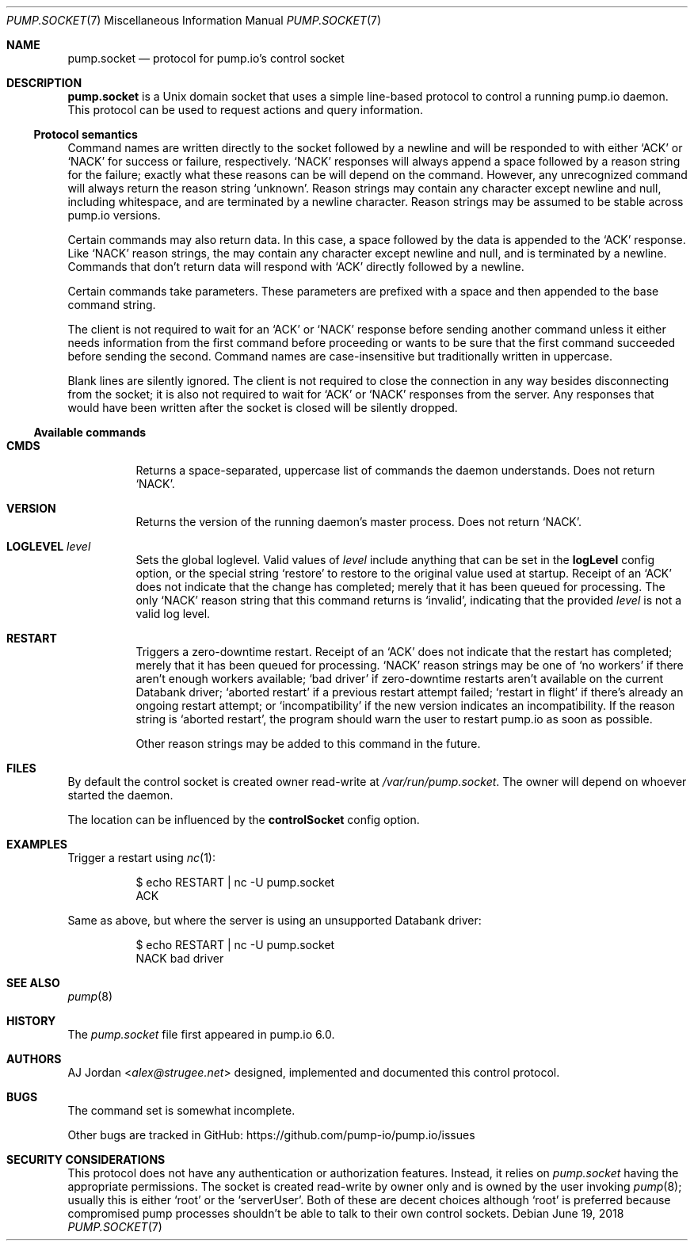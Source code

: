 .\" pump.socket.7
.\"
.\" pump.socket(7) manual page
.\"
.\" Copyright 2018 AJ Jordan <alex@strugee.net>
.\"
.\" Licensed under the Apache License, Version 2.0 (the "License");
.\" you may not use this file except in compliance with the License.
.\" You may obtain a copy of the License at
.\"
.\"     https://www.apache.org/licenses/LICENSE-2.0
.\"
.\" Unless required by applicable law or agreed to in writing, software
.\" distributed under the License is distributed on an "AS IS" BASIS,
.\" WITHOUT WARRANTIES OR CONDITIONS OF ANY KIND, either express or implied.
.\" See the License for the specific language governing permissions and
.\" limitations under the License.
.Dd June 19, 2018
.Dt PUMP.SOCKET 7
.Os
.Sh NAME
.Nm pump.socket
.Nd protocol for pump.io's control socket
.Sh DESCRIPTION
.Nm
is a Unix domain socket that uses a simple line-based protocol to control a running pump.io daemon.
This protocol can be used to request actions and query information.
.Ss Protocol semantics
Command names are written directly to the socket followed by a newline and will be responded to with either
.Ql ACK
or
.Ql NACK
for success or failure, respectively.
.Ql NACK
responses will always append a space followed by a reason string for the failure; exactly what these reasons can be will depend on the command.
However, any unrecognized command will always return the reason string
.Ql unknown .
Reason strings may contain any character except newline and null, including whitespace, and are terminated by a newline character.
Reason strings may be assumed to be stable across pump.io versions.
.Pp
Certain commands may also return data.
In this case, a space followed by the data is appended to the
.Ql ACK
response.
Like
.Ql NACK
reason strings, the may contain any character except newline and null, and is terminated by a newline.
Commands that don't return data will respond with
.Ql ACK
directly followed by a newline.
.Pp
Certain commands take parameters.
These parameters are prefixed with a space and then appended to the base command string.
.Pp
The client is not required to wait for an
.Ql ACK
or
.Ql NACK
response before sending another command unless it either needs information from the first command before proceeding or wants to be sure that the first command succeeded before sending the second.
Command names are case-insensitive but traditionally written in uppercase.
.Pp
Blank lines are silently ignored.
The client is not required to close the connection in any way besides disconnecting from the socket; it is also not required to wait for
.Ql ACK
or
.Ql NACK
responses from the server.
Any responses that would have been written after the socket is closed will be silently dropped.
.Ss Available commands
.Bl -tag -width Ds
.It Ic CMDS
Returns a space-separated, uppercase list of commands the daemon understands.
Does not return
.Ql NACK .
.It Ic VERSION
Returns the version of the running daemon's master process.
Does not return
.Ql NACK .
.It Ic LOGLEVEL Ar level
Sets the global loglevel.
Valid values of
.Ar level
include anything that can be set in the
.Cm logLevel
config option, or the special string
.Ql restore
to restore to the original value used at startup.
Receipt of an
.Ql ACK
does not indicate that the change has completed; merely that it has been queued for processing.
The only
.Ql NACK
reason string that this command returns is
.Ql invalid ,
indicating that the provided
.Ar level
is not a valid log level.
.It Ic RESTART
Triggers a zero-downtime restart.
Receipt of an
.Ql ACK
does not indicate that the restart has completed; merely that it has been queued for processing.
.Ql NACK
reason strings may be one of
.Ql no workers
if there aren't enough workers available;
.Ql bad driver
if zero-downtime restarts aren't available on the current Databank driver;
.Ql aborted restart
if a previous restart attempt failed;
.Ql restart in flight
if there's already an ongoing restart attempt; or
.Ql incompatibility
if the new version indicates an incompatibility.
If the reason string is
.Ql aborted restart ,
the program should warn the user to restart pump.io as soon as possible.
.Pp
Other reason strings may be added to this command in the future.
.El
.Sh FILES
By default the control socket is created owner read-write at
.Pa /var/run/pump.socket .
The owner will depend on whoever started the daemon.
.Pp
The location can be influenced by the
.Cm controlSocket
config option.
.Sh EXAMPLES
Trigger a restart using
.Xr nc 1 :
.Bd -literal -offset Dl
$ echo RESTART | nc -U pump.socket
ACK
.Ed
.Pp
Same as above, but where the server is using an unsupported Databank driver:
.Bd -literal -offset Dl
$ echo RESTART | nc -U pump.socket
NACK bad driver
.Ed
.Sh SEE ALSO
.Xr pump 8
.Sh HISTORY
The
.Pa pump.socket
file first appeared in pump.io 6.0.
.Sh AUTHORS
.An AJ Jordan Aq Mt alex@strugee.net
designed, implemented and documented this control protocol.
.Sh BUGS
The command set is somewhat incomplete.
.Pp
Other bugs are tracked in GitHub:
.Lk https://github.com/pump-io/pump.io/issues
.Sh SECURITY CONSIDERATIONS
This protocol does not have any authentication or authorization features.
Instead, it relies on
.Pa pump.socket
having the appropriate permissions.
The socket is created read-write by owner only and is owned by the user invoking
.Xr pump 8 ;
usually this is either
.Ql root
or the
.Ql serverUser .
Both of these are decent choices although
.Ql root
is preferred because compromised pump processes shouldn't be able to talk to their own control sockets.
